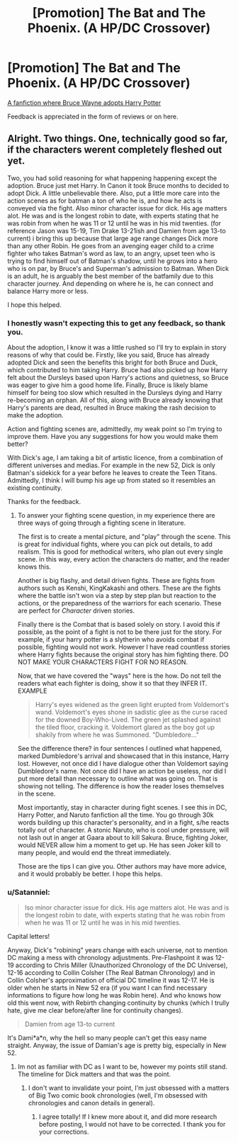 #+TITLE: [Promotion] The Bat and The Phoenix. (A HP/DC Crossover)

* [Promotion] The Bat and The Phoenix. (A HP/DC Crossover)
:PROPERTIES:
:Author: StrangeOne01
:Score: 2
:DateUnix: 1503671199.0
:DateShort: 2017-Aug-25
:FlairText: Promotion
:END:
[[https://www.fanfiction.net/s/12627805/1/The-Bat-and-The-Phoenix][A fanfiction where Bruce Wayne adopts Harry Potter]]

Feedback is appreciated in the form of reviews or on here.


** Alright. Two things. One, technically good so far, if the characters werent completely fleshed out yet.

Two, you had solid reasoning for what happening happening except the adoption. Bruce just met Harry. In Canon it took Bruce months to decided to adopt Dick. A little unbelievable there. Also, put a little more care into the action scenes as for batman a ton of who he is, and how he acts is conveyed via the fight. Also minor character issue for dick. His age matters alot. He was and is the longest robin to date, with experts stating that he was robin from when he was 11 or 12 until he was in his mid twenties. (for reference Jason was 15-19, Tim Drake 13-21ish and Damien from age 13-to current) i bring this up because that large age range changes Dick more than any other Robin. He goes from an avenging eager child to a crime fighter who takes Batman's word as law, to an angry, upset teen who is trying to find himself out of Batman's shadow, until he grows into a hero who is on par, by Bruce's and Superman's admission to Batman. When Dick is an adult, he is arguably the best member of the batfamily due to this character journey. And depending on where he is, he can connect and balance Harry more or less.

I hope this helped.
:PROPERTIES:
:Author: Zerokun11
:Score: 8
:DateUnix: 1503679162.0
:DateShort: 2017-Aug-25
:END:

*** I honestly wasn't expecting this to get any feedback, so thank you.

About the adoption, I know it was a little rushed so I'll try to explain in story reasons of why that could be. Firstly, like you said, Bruce has already adopted Dick and seen the benefits this bright for both Bruce and Duck, which contributed to him taking Harry. Bruce had also picked up how Harry felt about the Dursleys based upon Harry's actions and quietness, so Bruce was eager to give him a good home life. Finally, Bruce is likely blame himself for being too slow which resulted in the Dursleys dying and Harry re-becoming an orphan. All of this, along with Bruce already knowing that Harry's parents are dead, resulted in Bruce making the rash decision to make the adoption.

Action and fighting scenes are, admittedly, my weak point so I'm trying to improve them. Have you any suggestions for how you would make them better?

With Dick's age, I am taking a bit of artistic licence, from a combination of different universes and medias. For example in the new 52, Dick is only Batman's sidekick for a year before he leaves to create the Teen Titans. Admittedly, I think I will bump his age up from stated so it resembles an existing continuity.

Thanks for the feedback.
:PROPERTIES:
:Author: StrangeOne01
:Score: 2
:DateUnix: 1503686096.0
:DateShort: 2017-Aug-25
:END:

**** To answer your fighting scene question, in my experience there are three ways of going through a fighting scene in literature.

The first is to create a mental picture, and "play" through the scene. This is great for individual fights, where you can pick out details, to add realism. This is good for methodical writers, who plan out every single scene. in this way, every action the characters do matter, and the reader knows this.

Another is big flashy, and detail driven fights. These are fights from authors such as Kenshi, KingKakashi and others. These are the fights where the battle isn't won via a step by step plan but reaction to the actions, or the preparedness of the warriors for each scenario. These are perfect for /Character/ driven stories.

Finally there is the Combat that is based solely on story. I avoid this if possible, as the point of a fight is not to be there just for the story. For example, if your harry potter is a slytherin who avoids combat if possible, fighting would not work. However I have read countless stories where Harry fights because the original story has him fighting there. DO NOT MAKE YOUR CHARACTERS FIGHT FOR NO REASON.

Now, that we have covered the "ways" here is the how. Do not tell the readers what each fighter is doing, show it so that they INFER IT. EXAMPLE

#+begin_quote
  Harry's eyes widened as the green light erupted from Voldemort's wand. Voldemort's eyes shone in sadistic glee as the curse raced for the downed Boy-Who-Lived. The green jet splashed against the tiled floor, cracking it. Voldemort glared as the boy got up shakily from where he was Summoned. "Dumbledore..."
#+end_quote

See the difference there? in four sentences I outlined what happened, marked Dumbledore's arrival and showcased that in this instance, Harry lost. However, not once did I have dialogue other than Voldemort saying Dumbledore's name. Not once did I have an action be useless, nor did I put more detail than necessary to outline what was going on. That is showing not telling. The difference is how the reader loses themselves in the scene.

Most importantly, stay in character during fight scenes. I see this in DC, Harry Potter, and Naruto fanfiction all the time. You go through 30k words building up this character's personality, and in a fight, s/he reacts totally out of character. A stonic Naruto, who is cool under pressure, will not lash out in anger at Gaara about to kill Sakura. Bruce, fighting Joker, would NEVER allow him a moment to get up. He has seen Joker kill to many people, and would end the threat immediately.

Those are the tips I can give you. Other authors may have more advice, and it would probably be better. I hope this helps.
:PROPERTIES:
:Author: Zerokun11
:Score: 2
:DateUnix: 1503774183.0
:DateShort: 2017-Aug-26
:END:


*** u/Satanniel:
#+begin_quote
  lso minor character issue for dick. His age matters alot. He was and is the longest robin to date, with experts stating that he was robin from when he was 11 or 12 until he was in his mid twenties.
#+end_quote

Capital letters!

Anyway, Dick's "robining" years change with each universe, not to mention DC making a mess with chronology adjustments. Pre-Flashpoint it was 12-19 according to Chris Miller (Unauthorized Chronology of the DC Universe), 12-16 according to Collin Colsher (The Real Batman Chronology) and in Collin Colsher's approximation of official DC timeline it was 12-17. He is older when he starts in New 52 era (if you want I can find necessary informations to figure how long he was Robin here). And who knows how old this went now, with Rebirth changing continuity by chunks (which I trully hate, give me clear before/after line for continuity changes).

#+begin_quote
  Damien from age 13-to current
#+end_quote

It's Dami*a*n, why the hell so many people can't get this easy name straight. Anyway, the issue of Damian's age is pretty big, especially in New 52.
:PROPERTIES:
:Author: Satanniel
:Score: 1
:DateUnix: 1503689262.0
:DateShort: 2017-Aug-25
:END:

**** Im not as familiar with DC as I want to be, however my points still stand. The timeline for Dick matters and that was the point.
:PROPERTIES:
:Author: Zerokun11
:Score: 1
:DateUnix: 1503694786.0
:DateShort: 2017-Aug-26
:END:

***** I don't want to invalidate your point, I'm just obsessed with a matters of Big Two comic book chronologies (well, I'm obsessed with chronologies and canon details in general).
:PROPERTIES:
:Author: Satanniel
:Score: 1
:DateUnix: 1503759418.0
:DateShort: 2017-Aug-26
:END:

****** I agree totally! If I knew more about it, and did more research before posting, I would not have to be corrected. I thank you for your corrections.
:PROPERTIES:
:Author: Zerokun11
:Score: 1
:DateUnix: 1503773040.0
:DateShort: 2017-Aug-26
:END:
